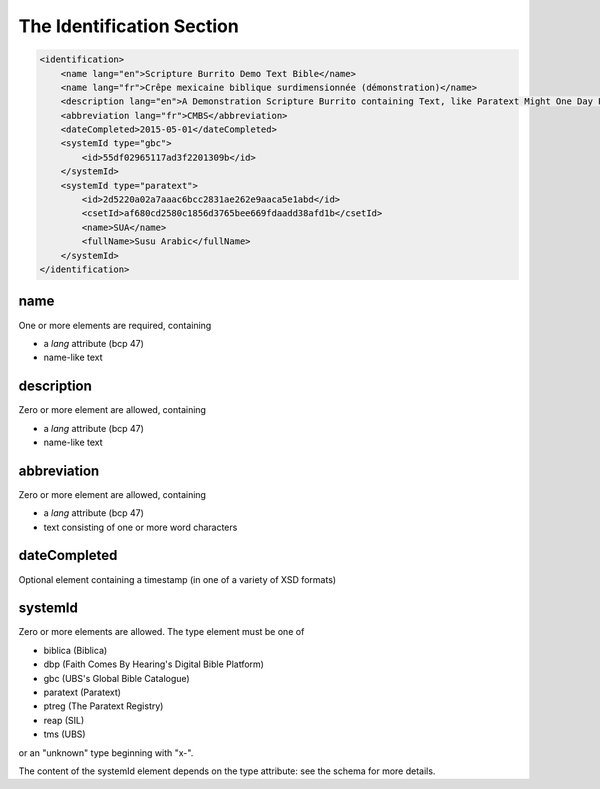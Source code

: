 ##########################
The Identification Section
##########################

.. code-block:: xml

    <identification>
        <name lang="en">Scripture Burrito Demo Text Bible</name>
        <name lang="fr">Crêpe mexicaine biblique surdimensionnée (démonstration)</name>
        <description lang="en">A Demonstration Scripture Burrito containing Text, like Paratext Might One Day Produce</description>
        <abbreviation lang="fr">CMBS</abbreviation>
        <dateCompleted>2015-05-01</dateCompleted>
        <systemId type="gbc">
            <id>55df02965117ad3f2201309b</id>
        </systemId>
        <systemId type="paratext">
            <id>2d5220a02a7aaac6bcc2831ae262e9aaca5e1abd</id>
            <csetId>af680cd2580c1856d3765bee669fdaadd38afd1b</csetId>
            <name>SUA</name>
            <fullName>Susu Arabic</fullName>
        </systemId>
    </identification>

name
====

One or more elements are required, containing

* a *lang* attribute (bcp 47)

* name-like text

description
===========

Zero or more element are allowed, containing

* a *lang* attribute (bcp 47)

* name-like text

abbreviation
============

Zero or more element are allowed, containing

* a *lang* attribute (bcp 47)

* text consisting of one or more word characters

dateCompleted
=============

Optional element containing a timestamp (in one of a variety of XSD formats)

systemId
========

Zero or more elements are allowed. The type element must be one of

* biblica (Biblica)

* dbp (Faith Comes By Hearing's Digital Bible Platform)

* gbc (UBS's Global Bible Catalogue)

* paratext (Paratext)

* ptreg (The Paratext Registry)

* reap (SIL)

* tms (UBS)

or an "unknown" type beginning with "x-".

The content of the systemId element depends on the type attribute: see the schema for more details.